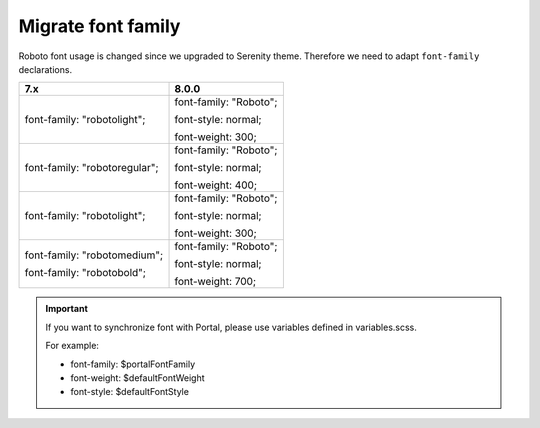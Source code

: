 .. _migrate-font-family:

Migrate font family
^^^^^^^^^^^^^^^^^^^
Roboto font usage is changed since we upgraded to Serenity theme. Therefore we need to adapt ``font-family`` declarations.

.. table:: 

   +----------------------------------+----------------------------------+
   | 7.x                              | 8.0.0                            |
   +==================================+==================================+
   | font-family: "robotolight";      | font-family: "Roboto";           |
   |                                  |                                  |
   |                                  | font-style: normal;              |
   |                                  |                                  |
   |                                  | font-weight: 300;                |
   +----------------------------------+----------------------------------+
   | font-family: "robotoregular";    | font-family: "Roboto";           |
   |                                  |                                  |
   |                                  | font-style: normal;              |
   |                                  |                                  |
   |                                  | font-weight: 400;                |
   +----------------------------------+----------------------------------+
   | font-family: "robotolight";      | font-family: "Roboto";           |
   |                                  |                                  |
   |                                  | font-style: normal;              |
   |                                  |                                  |
   |                                  | font-weight: 300;                |
   +----------------------------------+----------------------------------+
   | font-family: "robotomedium";     | font-family: "Roboto";           |
   |                                  |                                  |
   |                                  | font-style: normal;              |
   | font-family: "robotobold";       |                                  |
   |                                  | font-weight: 700;                |
   +----------------------------------+----------------------------------+


.. important:: 

   If you want to synchronize font with Portal, please use variables defined in variables.scss. 
   
   For example:

   - font-family: $portalFontFamily

   - font-weight: $defaultFontWeight

   - font-style: $defaultFontStyle